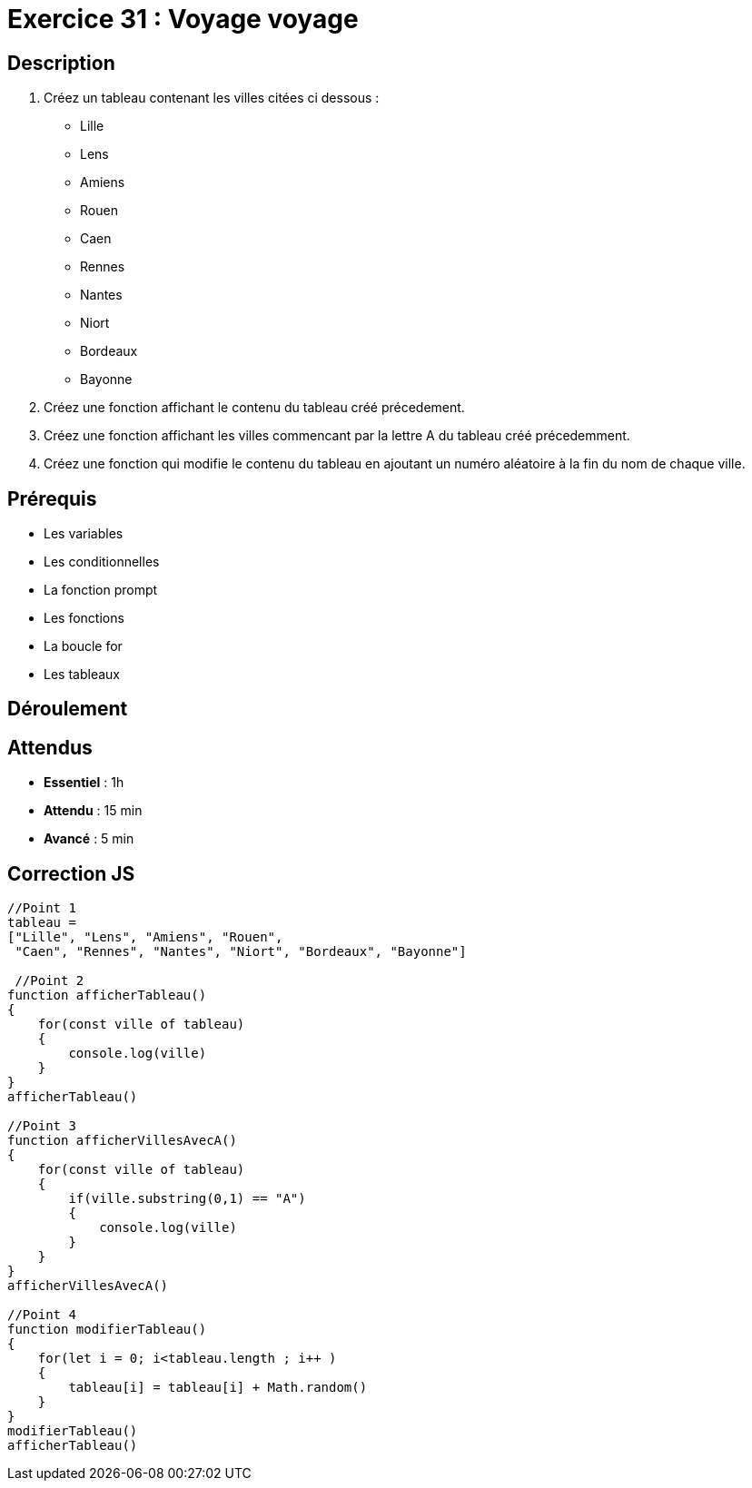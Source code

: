 = Exercice 31 : Voyage voyage

== Description

1. Créez un tableau contenant les villes citées ci dessous :

• Lille
• Lens
• Amiens
• Rouen
• Caen
• Rennes
• Nantes
• Niort
• Bordeaux
• Bayonne

2. Créez une fonction affichant le contenu du tableau créé précedement.
3. Créez une fonction affichant les villes commencant par la lettre A du tableau créé précedemment.
4. Créez une fonction qui modifie le contenu du tableau en ajoutant un numéro aléatoire à la fin du nom de chaque ville.

== Prérequis

* Les variables
* Les conditionnelles
* La fonction prompt
* Les fonctions
* La boucle for
* Les tableaux

== Déroulement

== Attendus

* *Essentiel* : 1h 
* *Attendu* : 15 min
* *Avancé* : 5 min

== Correction JS

[source,javascript]
----
//Point 1
tableau = 
["Lille", "Lens", "Amiens", "Rouen",
 "Caen", "Rennes", "Nantes", "Niort", "Bordeaux", "Bayonne"]

 //Point 2
function afficherTableau()
{
    for(const ville of tableau)
    {
        console.log(ville)
    }
}
afficherTableau()

//Point 3
function afficherVillesAvecA()
{
    for(const ville of tableau)
    {
        if(ville.substring(0,1) == "A")
        {
            console.log(ville)
        }
    }
}
afficherVillesAvecA()

//Point 4
function modifierTableau()
{
    for(let i = 0; i<tableau.length ; i++ )
    {
        tableau[i] = tableau[i] + Math.random() 
    }
}
modifierTableau()
afficherTableau()
----
